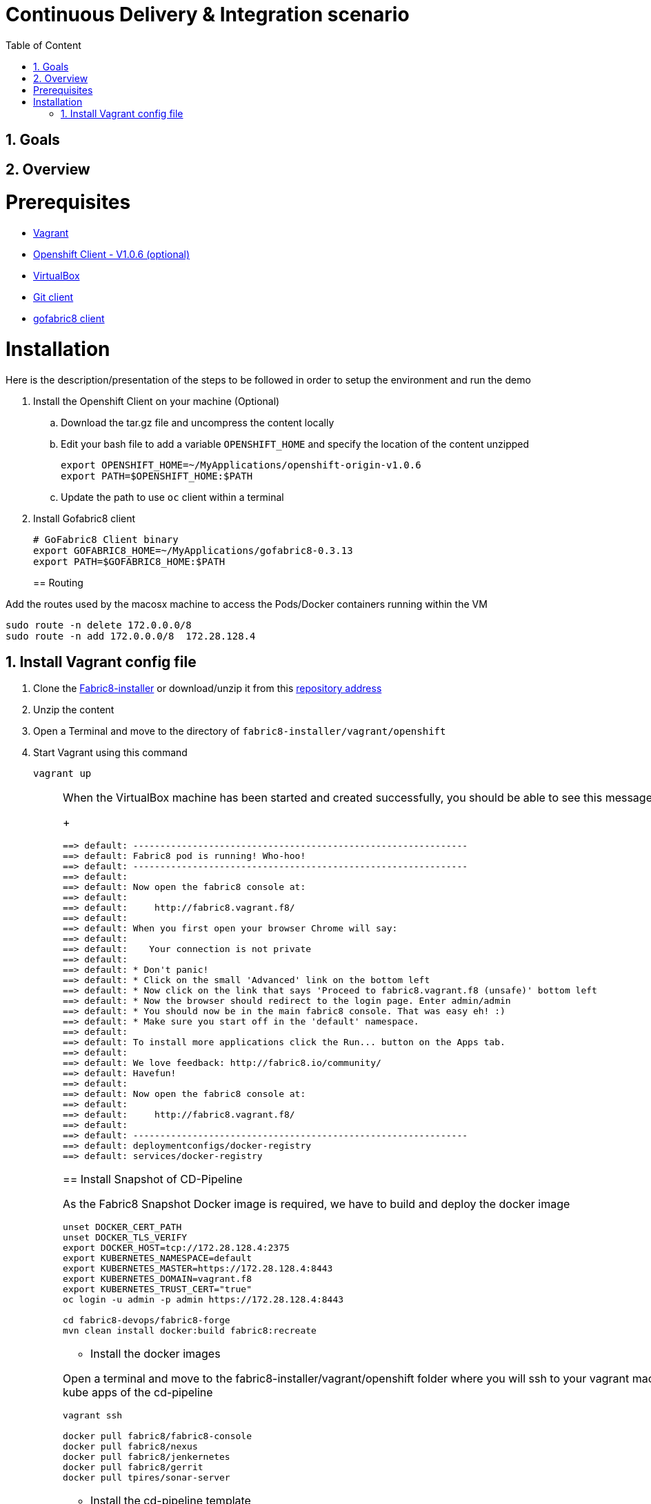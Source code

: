 :sectanchors:
:toc: macro
:toclevels: 2
:toc-title: Table of Content
:numbered:

= Continuous Delivery & Integration scenario

toc::[]

== Goals

== Overview

= Prerequisites

- https://www.vagrantup.com/downloads.html[Vagrant]
- https://github.com/openshift/origin/releases/tag/v1.0.6[Openshift Client - V1.0.6 (optional)]
- https://www.virtualbox.org/[VirtualBox]
- https://git-scm.com/downloads[Git client]
- https://github.com/fabric8io/gofabric8/releases[gofabric8 client]

= Installation

Here is the description/presentation of the steps to be followed in order to setup the environment and run the demo

. Install the Openshift Client on your machine (Optional)
.. Download the tar.gz file and uncompress the content locally
.. Edit your bash file to add a variable `OPENSHIFT_HOME` and specify the location of the content unzipped
+
----
export OPENSHIFT_HOME=~/MyApplications/openshift-origin-v1.0.6
export PATH=$OPENSHIFT_HOME:$PATH
----
+
.. Update the path to use `oc` client within a terminal

. Install Gofabric8 client
+
----
# GoFabric8 Client binary
export GOFABRIC8_HOME=~/MyApplications/gofabric8-0.3.13
export PATH=$GOFABRIC8_HOME:$PATH
----
+

== Routing
 
Add the routes used by the macosx machine to access the Pods/Docker containers running within the VM

```
sudo route -n delete 172.0.0.0/8
sudo route -n add 172.0.0.0/8  172.28.128.4
```

== Install Vagrant config file

. Clone the https://github.com/fabric8io/fabric8-installer.git[Fabric8-installer] or download/unzip it from this https://github.com/fabric8io/fabric8-installer/archive/master.zip[repository address]
. Unzip the content
. Open a Terminal and move to the directory of `fabric8-installer/vagrant/openshift`
. Start Vagrant using this command
+
----
vagrant up
----
+
[NOTE]
====

When the VirtualBox machine has been started and created successfully, you should be able to see this message within the console
+
----
==> default: --------------------------------------------------------------
==> default: Fabric8 pod is running! Who-hoo!
==> default: --------------------------------------------------------------
==> default:
==> default: Now open the fabric8 console at:
==> default:
==> default:     http://fabric8.vagrant.f8/
==> default:
==> default: When you first open your browser Chrome will say:
==> default:
==> default:    Your connection is not private
==> default:
==> default: * Don't panic!
==> default: * Click on the small 'Advanced' link on the bottom left
==> default: * Now click on the link that says 'Proceed to fabric8.vagrant.f8 (unsafe)' bottom left
==> default: * Now the browser should redirect to the login page. Enter admin/admin
==> default: * You should now be in the main fabric8 console. That was easy eh! :)
==> default: * Make sure you start off in the 'default' namespace.
==> default:
==> default: To install more applications click the Run... button on the Apps tab.
==> default:
==> default: We love feedback: http://fabric8.io/community/
==> default: Havefun!
==> default:
==> default: Now open the fabric8 console at:
==> default:
==> default:     http://fabric8.vagrant.f8/
==> default:
==> default: --------------------------------------------------------------
==> default: deploymentconfigs/docker-registry
==> default: services/docker-registry
----

== Install Snapshot of CD-Pipeline

As the Fabric8 Snapshot Docker image is required, we have to build and deploy the docker image

```
unset DOCKER_CERT_PATH
unset DOCKER_TLS_VERIFY
export DOCKER_HOST=tcp://172.28.128.4:2375
export KUBERNETES_NAMESPACE=default
export KUBERNETES_MASTER=https://172.28.128.4:8443
export KUBERNETES_DOMAIN=vagrant.f8
export KUBERNETES_TRUST_CERT="true"
oc login -u admin -p admin https://172.28.128.4:8443

cd fabric8-devops/fabric8-forge
mvn clean install docker:build fabric8:recreate
```

* Install the docker images

Open a terminal and move to the fabric8-installer/vagrant/openshift folder where you will ssh to your vagrant machine
Next, pull the docker images required to deploy later on the kube apps of the cd-pipeline

```
vagrant ssh

docker pull fabric8/fabric8-console
docker pull fabric8/nexus
docker pull fabric8/jenkernetes
docker pull fabric8/gerrit
docker pull tpires/sonar-server
```
* Install the cd-pipeline template

Run this command from a terminal opened on your machine as vagrant can't access to this file generated

```
cd /Users/chmoulli/Fuse/Fuse-projects/fabric8/fabric8-devops-cloned/packages/cd-pipeline

unset DOCKER_CERT_PATH
unset DOCKER_TLS_VERIFY
export DOCKER_HOST=tcp://172.28.128.4:2375
export KUBERNETES_NAMESPACE=default
export KUBERNETES_MASTER=https://172.28.128.4:8443
export KUBERNETES_DOMAIN=vagrant.f8
export KUBERNETES_TRUST_CERT="true"
oc login -u admin -p admin https://172.28.128.4:8443
mvn clean install fabric8:recreate

OR

oc process -f /Users/chmoulli/.m2/repository/io/fabric8/devops/packages/cd-pipeline/2.2.35-SNAPSHOT/cd-pipeline-2.2.35-SNAPSHOT-kubernetes.json | oc create -f -
```

==  Issue with keys

As the public keys generated by gofabric8 can't be used within the docker containers created and specifically for gerrit, 
we will generate locally new keys and import them into the OSV3 platform

The name of the folders correspond to the names of the keys defined within the gerrit kube app project

----
Run this command within this project to generate the keys and import them in OSv3

./demo/scripts/gen_keys_import.sh
----

* Check that the keys have been imported correctly (subl is a shorcut to open sublime text editor)

----
oc get -o json secret gerrit-admin-ssh | subl &
oc get -o json secret gerrit-users-ssh-keys | subl &
----

== Redeploy Gerrit to use the correct secrets

First remove the gerrit-site folder created previously on the vagrant machine 

----
sudo rm -rf /home/gerrit-site
----

Next, move to the gerrit directory of the project fabric8-devops/gerrit and redeploy the template

----
mvn clean install fabric8:recreate
----

Open your browser at this address `http://localhost:8080/#/settings/ssh-keys` and you should be able to see the ssh keys imported for the users admin, jenkins and sonar

== Tricks

* Edit the keys 

----
oc edit secret/gerrit-admin-ssh --output-version=v1beta3 -o json
oc edit secret/gerrit-users-ssh-keys --output-version=v1beta3 -o json
oc edit template/cd-pipeline --output-version=v1beta3 -o json
----

* To display it
----
oc get -o json secret gerrit-admin-ssh | subl &
oc get -o json secret gerrit-users-ssh-keys | subl &

oc get -o json template cd-pipeline
oc get -o json template gerrit
----

* To delete a template
----
oc delete template cd-pipeline
oc delete secrets gerrit-admin-ssh
----

**********************************

* Open your browser and access the Fabric8 console at this address +http://fabric8.vagrant.f8/+. The login/password to be used is +admin/admin+

////
# Import SSH Keys

In order to use gerrit, we have to import the ssh-keys of the admin and jenkins/gogs/sonar users. The private/public keys of the admin user are mandatory
while optional for the others

* First ssh to the vagrant machine
```
vagrant ssh
```
* Next run these instructions to create directories

```
sudo mkdir -p /home/gerrit/site
sudo mkdir -p /home/gerrit/admin-ssh-key/
sudo chown -R vagrant /home/gerrit/
mkdir -p /home/gerrit/ssh-keys/
sudo chown -R vagrant /home/gerrit/ssh-keys/
```
* You can exit from the vagrant machine
////

# Setup ENV vars to access Docker or Openshift daemons running within the Virtualbox machine

* Define for the HOST macosx the docker daemon which runs within the Vagrant VM Box and kubernetes env vars
* Run these commands within a terminal

```
unset DOCKER_CERT_PATH
unset DOCKER_TLS_VERIFY
export DOCKER_HOST=tcp://vagrant.f8:2375
export KUBERNETES_NAMESPACE=default
export KUBERNETES_MASTER=https://vagrant.f8:8443
export KUBERNETES_DOMAIN=vagrant.f8
export KUBERNETES_TRUST_CERT="true"
```

* Or run this bash script

```
source ./demo/scripts/set_kubernetes_env.sh 172.28.128.4
```

* Authenticate the Openshift Client with the Openshift platform and select default as domain

```
oc project default
oc login -u admin -p admin https://172.28.128.4:8443

or 

./scripts/authenticate_with_os.sh
```

////
>> # Create the development namespace using openshift client
>>
>> We will use the `dev-namespace` to manage the demo kubernetes application created during the CD/CI scenario
>>
>> * Execute this command to setup the namespace
>>
>> ```
>> oc create -f demo/scripts/demo-namespace.json
>> ```

>> # Copy ssh keys
>>
>> Pass as parameter the location of the vagrant private key and run the bash script `/scripts/copy-keys-vagrant.sh`
>>
>> ```
>> cd /Users/chmoulli/MyProjects/MyConferences/devnation-2015/demo/devnation-fabric8-cdelivery
>> ./scripts/copy-keys-vagrant.sh /Users/chmoulli/Fuse/projects/fabric8/fabric8-installer/vagrant/openshift-latest/.vagrant/machines/default/virtualbox/private_key
>> ```

>> # Compile Kube Jenkins & Gerrit applications
>>
>> * Open a terminal and move to the directory containing this project cloned (https://github.com/fabric8io/quickstarts)
>> * Check that you use maven 3.2.5 to do the build
>> * Move to the apps/jenkins directory and execute this maven command to build jenkins with our properties
>>
>> ```
>> mvn compile fabric8:json -Dfabric8.templateParametersFile=/Users/chmoulli/MyProjects/MyConferences/devnation-2015/demo/devnation-fabric8-cdelivery/local-scripts/jenkins-params.properties
>> mvn fabric8:apply -Dfabric8.templateParametersFile=/Users/chmoulli/MyProjects/MyConferences/devnation-2015/demo/devnation-fabric8-cdelivery/local-scripts/jenkins-params.properties
>> ```
>> * If you would like to compile the kube apps of a project, execute this command at the root of the project
>>
>> ```
>> mvn clean install -Papps -DskipTests=true
>> ```
////

////
# Deploy the group of the cdelivery Kube applications on OSv3

>> Now that the Kube applications for that demo are compiled and the Openshift/Docker virtual machine is running, we can deploy the application
>> part of that demo
>>
>> ```
>> mvn install -Pconsole -Pcdelivery
>> ```
////

## Download Fabric 8 Kubernetes templates

```
cd target
curl -o fabric8.zip http://repo1.maven.org/maven2/io/fabric8/apps/distro/2.2.19/distro-2.2.19-templates.zip
unzip fabric8.zip
```

## Deploy the Fabric8 Continuous Delivery application

```
oc process -v DOMAIN='vagrant.f8' -f main/cdelivery-2.2.19.json  | oc create -f -
```

* NOTE: Don't worry about such messages as the elasticsearch, elasticsearch-cluster & kibana kube apps have alsready been deployed when we have started the Virtualbox


## Control Deployment

* Control that the Fabric8 Pods & Services have been created

```
oc get pods
oc get services

oc get svc
NAME              LABELS                                     SELECTOR                                   IP(S)            PORT(S)
docker-registry   docker-registry=default                    docker-registry=default                    172.30.136.53    5000/TCP
elasticsearch     component=elasticsearch,provider=fabric8   component=elasticsearch,provider=fabric8   172.30.74.191    9200/TCP
fabric8           component=console,provider=fabric8         component=console,provider=fabric8         172.30.218.102   80/TCP
fabric8-forge     component=fabric8Forge,provider=fabric8    component=fabric8Forge,provider=fabric8    172.30.127.171   80/TCP
gerrit            component=gerrit,provider=fabric8          component=gerrit,provider=fabric8          172.30.153.170   80/TCP
gerrit-ssh        component=gerrit,provider=fabric8          component=gerrit,provider=fabric8          172.30.128.61    29418/TCP
gogs              component=gogs,provider=fabric8            component=gogs,provider=fabric8            172.30.209.199   80/TCP
gogs-ssh          component=gogs,provider=fabric8            component=gogs,provider=fabric8            172.30.255.164   22/TCP
jenkins           component=jenkins,provider=fabric8         component=jenkins,provider=fabric8         172.30.119.13    80/TCP
kibana            component=kibana,provider=fabric8          component=kibana,provider=fabric8          172.30.16.216    80/TCP
kubernetes        component=apiserver,provider=kubernetes    <none>                                     172.30.0.2       443/TCP
kubernetes-ro     component=apiserver,provider=kubernetes    <none>                                     172.30.0.1       80/TCP
nexus             component=nexus,provider=fabric8           component=nexus,provider=fabric8           172.30.126.22    80/TCP
router            router=router                              router=router                              172.30.165.182   80/TCP


oc get pods
NAME                      READY     REASON    RESTARTS   AGE
docker-registry-1-rr459   1/1       Running   0          44m
elasticsearch-mb3fv       2/2       Running   0          22m
fabric8-0upsk             1/1       Running   0          22m
fabric8-forge-2ma9j       1/1       Running   0          22m
gerrit-ctobk              1/1       Running   0          22m
gogs-148m9                1/1       Running   0          22m
jenkins-29e5i             1/1       Running   0          22m
kibana-zfgyf              1/1       Running   0          22m
nexus-1fsnz               1/1       Running   0          22m
router-1-9us2r            1/1       Running   0          44m
```

* If the gerrit service is not there, then check that its json file contains the service. If this is not the case, then rebuild it

```
mvn clean fabric8:json install
```

* As it seems that the routes are not created by default, we have to recreate them
  So run ths script and check that the routes are created

```
./scripts/rebuildroutes.sh

oc get routes
NAME                    HOST/PORT                       PATH      SERVICE           LABELS
docker-registry         docker-registry.vagrant.local             docker-registry
docker-registry-route   docker-registry.vagrant.local             docker-registry

elasticsearch           elasticsearch.vagrant.local               elasticsearch

fabric8                 fabric8.vagrant.local                     fabric8
fabric8-forge           fabric8-forge.vagrant.local               fabric8-forge
gogs                    gogs.vagrant.local                        gogs
gogs-ssh                gogs-ssh.vagrant.local                    gogs-ssh
jenkins                 jenkins.vagrant.local                     jenkins
kibana                  kibana.vagrant.local                      kibana
nexus                   nexus.vagrant.local                       nexus
router                  router.vagrant.local                      router
```

* We can verify now that nexus, gerrit, gogs & jenkins servers are running.
  So open a web browser with these addresses

```
chrome http://gogs.vagrant.f8
chrome http://jenkins.vagrant.f8
chrome http://nexus.vagrant.f8
chrome http://gerrit.vagrant.f8
chrome http://fabric8.vagrant.f8
```
# Create a CD/CI project

* Open the Fabric8 Web console and select the "Projects" tab

image::images/fabric8-project-1.png[]

* Encode the login/password to access Gogs (gogsadmin/RedHat$1 & gogsadmin@fabric8.local)

image::images/fabric8-git-login.png[]

* From this view, click on the button "create project", a new screen will be displayed where
  you can encode the name of the project (= name of the git repo, jenkins dsl pipeline, ...), the package name & version to be used
  Remark : The build system can't be changed for the moment and is maven like the type "From Archetype catalog"

image::images/fabric8-project-4.png[]

* Click on execute and within the next screen, you will be able to select from the maven catalog the archetype to be used "io.fabric8.archetypes:java-camel-cdi-archetype:2.2.0"
  using the catalog of "fabric8". Click on execute to request the creation of the seed, jobs & git repos

image::images/fabric8-project-6.png[]

* When the project is created, you will be redirected to this screen

image::images/fabric8-project-7.png[]

* Review what has been created in jenkins, gogs, gerrit & fabric8

.Git repo created into Gogs
image::images/fabric8-project-9.png[]

.Git repo created in Gerrit Review Application
image::images/gerrit-4.png[]

.Jenkins jobs for the project created (it, dev, deploy)
image::images/jenkins-1a.png[]

.Jenkins console output
image::images/jenkins-1b.png[]

.Fabric8 CD/CI Pipeline created from the project
image::images/jenkins-2.png[]


# Clone the Git Gogs repo using a git command issued in a terminal to make a change & start a review process
```
   git clone http://gogs.vagrant.f8/gogsadmin/devnation.git
   Cloning into 'devnation'...
   remote: Counting objects: 24, done.
   remote: Compressing objects: 100% (16/16), done.
   remote: Total 24 (delta 2), reused 0 (delta 0)
   Unpacking objects: 100% (24/24), done.
   Checking connectivity... done.
```
# Add Gerrit Review hook to the project
  In order to use the git review branch created within the gerrit git repo, we will add the branch, modify the git hook message in order to
  generate a unique commit-id message.

  Run the script and pass as parameter the directory name of the project to be created locally on your machine and the gerrit git repository (should be by example : devnation)
```
  /scripts/review.sh devnation devnation

   /path/to/the/script/scripts/review.sh devnation devnation
   Counting objects: 24, done.
   Delta compression using up to 8 threads.
   Compressing objects: 100% (16/16), done.
   Writing objects: 100% (24/24), 6.11 KiB | 0 bytes/s, done.
   Total 24 (delta 2), reused 0 (delta 0)
   remote: Resolving deltas: 100% (2/2)
   remote: Processing changes: refs: 1, done
   To http://admin@gerrit.vagrant.f8/devnation
    * [new branch]      master -> master
     % Total    % Received % Xferd  Average Speed   Time    Time     Time  Current
                                    Dload  Upload   Total   Spent    Left  Speed
   100  4360  100  4360    0     0    867      0  0:00:05  0:00:05 -:--:--  304k
```

# Commit a change

Within the terminal where you have cloned the gogs repo, edit the file README.md and change the text. Next commit it and push the result to
origin branch

```
git commit -m "First commit" -a
[master d53d106] First commit
 1 file changed, 2 insertions(+)
dabou:~/Temp/test-devnation/devnation$ git push review
Counting objects: 3, done.
Delta compression using up to 8 threads.
Compressing objects: 100% (3/3), done.
Writing objects: 100% (3/3), 399 bytes | 0 bytes/s, done.
Total 3 (delta 1), reused 0 (delta 0)
remote: Resolving deltas: 100% (1/1)
remote: Processing changes: new: 1, refs: 1, done
remote:
remote: New Changes:
remote:   http://localhost:8080/1 First commit
remote:
```

# Review the change and accept it within Gerrit

image::images/gerrit-review1.png[]
image::images/gerrit-review2.png[]
image::images/gerrit-review3.png[]
image::images/gerrit-review4.png[]

# Check that the modification has been replicated with Gogs

image::images/gogs-review.png[]

# Start the pipeline

Return to the jenkins web server and start the pipeline of the project. After a few moments, you will see that the different
jobs have succeeded.

image::images/jenkins-2.png[]
image::images/jenkins-3.png[]
image::images/jenkins-5.png[]
image::images/jenkins-6.png[]

When the job devnation-ci is finished and the project has been compiled, then you will be able to retrieve the code within the Nexus repo

image::images/nexus.png[]

And when the Docker image of the project has been created, Fabric8 will deploy it on Openshift and you will be able to access the Apache
Camel route deployed

You can access to the application deployed using the Fabric8 Kubernetes view. Select the application and click on the button `start/open`

image::images/fabric8-project-11.png[]
image::images/camel-docker.png[]

Enjoy your First Apache Camel Docker experience with Openshift Fabric8 technology & our CD/CI strategy !!


